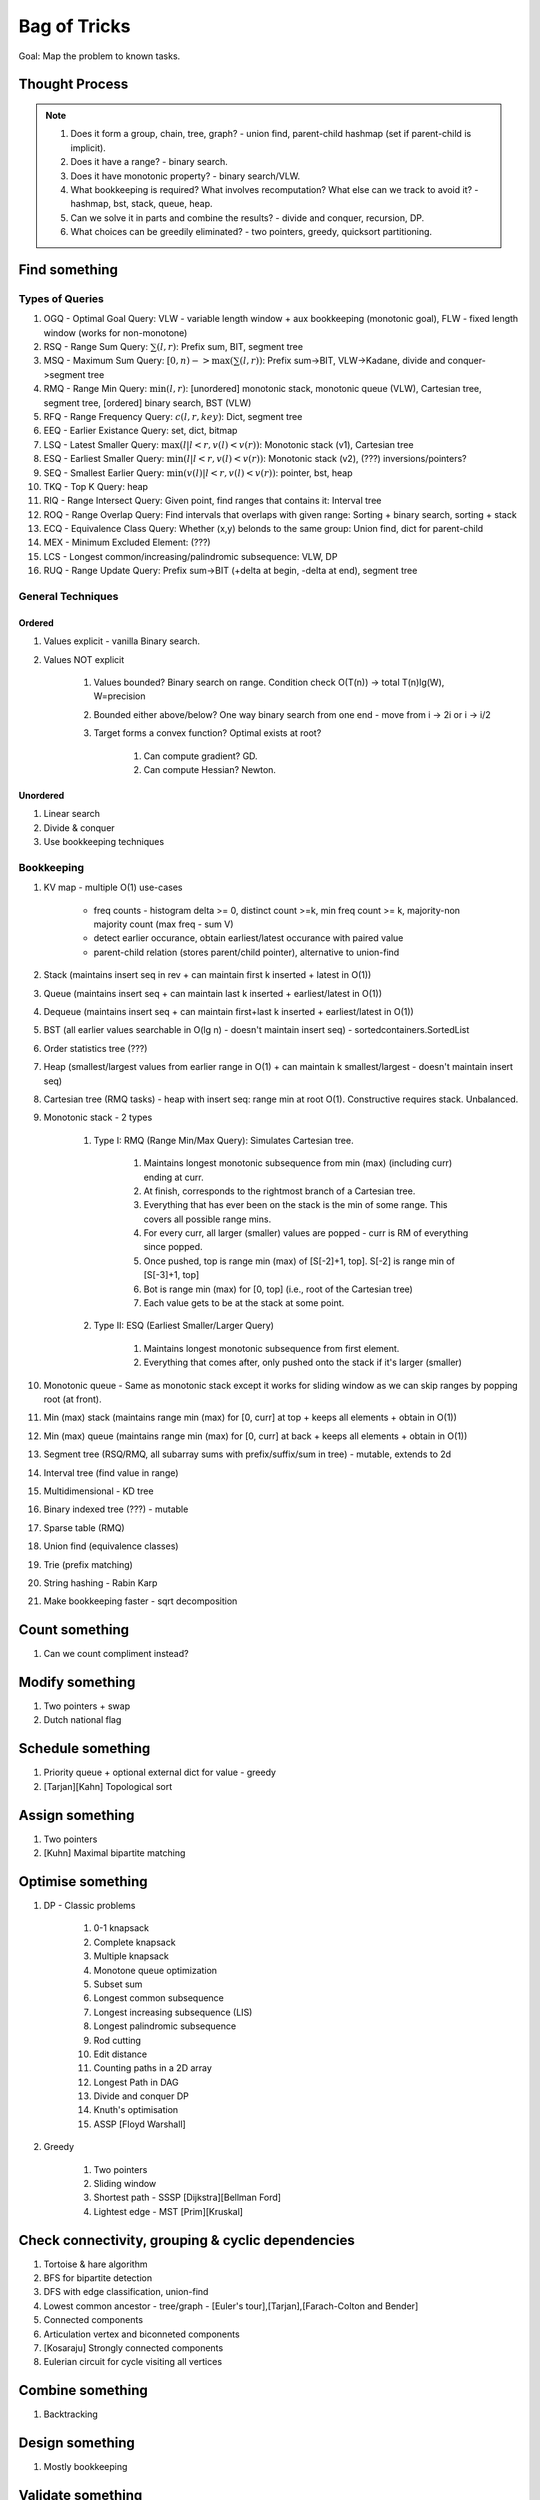 *********************************************************************************
Bag of Tricks
*********************************************************************************
Goal: Map the problem to known tasks.

Thought Process
=====================================================================
.. note::
	#. Does it form a group, chain, tree, graph? - union find, parent-child hashmap (set if parent-child is implicit).
	#. Does it have a range? - binary search.
	#. Does it have monotonic property? - binary search/VLW.
	#. What bookkeeping is required? What involves recomputation? What else can we track to avoid it? - hashmap, bst, stack, queue, heap.
	#. Can we solve it in parts and combine the results? - divide and conquer, recursion, DP.
	#. What choices can be greedily eliminated? - two pointers, greedy, quicksort partitioning.

Find something
=================================================================================
Types of Queries
---------------------------------------------------------------------------------
#. OGQ - Optimal Goal Query: VLW - variable length window + aux bookkeeping (monotonic goal), FLW - fixed length window (works for non-monotone)
#. RSQ - Range Sum Query: :math:`\sum(l,r)`: Prefix sum, BIT, segment tree
#. MSQ - Maximum Sum Query: :math:`[0,n)->\max(\sum(l,r))`: Prefix sum->BIT, VLW->Kadane, divide and conquer->segment tree
#. RMQ - Range Min Query: :math:`\min(l,r)`: [unordered] monotonic stack, monotonic queue (VLW), Cartesian tree, segment tree, [ordered] binary search, BST (VLW)
#. RFQ - Range Frequency Query: :math:`c(l,r,key)`: Dict, segment tree
#. EEQ - Earlier Existance Query: set, dict, bitmap
#. LSQ - Latest Smaller Query: :math:`\max(l | l<r, v(l)<v(r))`: Monotonic stack (v1), Cartesian tree
#. ESQ - Earliest Smaller Query: :math:`\min(l | l<r, v(l)<v(r))`: Monotonic stack (v2), (???) inversions/pointers?
#. SEQ - Smallest Earlier Query: :math:`\min(v(l) | l<r, v(l)<v(r))`: pointer, bst, heap
#. TKQ - Top K Query: heap
#. RIQ - Range Intersect Query: Given point, find ranges that contains it: Interval tree
#. ROQ - Range Overlap Query: Find intervals that overlaps with given range: Sorting + binary search, sorting + stack
#. ECQ - Equivalence Class Query: Whether (x,y) belonds to the same group: Union find, dict for parent-child
#. MEX - Minimum Excluded Element: (???)
#. LCS - Longest common/increasing/palindromic subsequence: VLW, DP
#. RUQ - Range Update Query: Prefix sum->BIT (+delta at begin, -delta at end), segment tree

General Techniques
---------------------------------------------------------------------------------
Ordered
^^^^^^^^^^^^^^^^^^^^^^^^^^^^^^^^^^^^^^^^^^^^^^^^^^^^^^^^^^^^^^^^^^^^^^^^^^^^^^^^^
#. Values explicit - vanilla Binary search.
#. Values NOT explicit 

	#. Values bounded? Binary search on range. Condition check O(T(n)) -> total T(n)lg(W), W=precision
	#. Bounded either above/below? One way binary search from one end - move from i -> 2i or i -> i/2
	#. Target forms a convex function? Optimal exists at root? 

		#. Can compute gradient? GD.
		#. Can compute Hessian? Newton.
Unordered
^^^^^^^^^^^^^^^^^^^^^^^^^^^^^^^^^^^^^^^^^^^^^^^^^^^^^^^^^^^^^^^^^^^^^^^^^^^^^^^^^
#. Linear search
#. Divide & conquer 
#. Use bookkeeping techniques

Bookkeeping
---------------------------------------------------------------------------------
#. KV map - multiple O(1) use-cases

	- freq counts - histogram delta >= 0, distinct count >=k, min freq count >= k, majority-non majority count (max freq - sum V)
	- detect earlier occurance, obtain earliest/latest occurance with paired value
	- parent-child relation (stores parent/child pointer), alternative to union-find
#. Stack (maintains insert seq in rev + can maintain first k inserted + latest in O(1))
#. Queue (maintains insert seq + can maintain last k inserted + earliest/latest in O(1))
#. Dequeue (maintains insert seq + can maintain first+last k inserted + earliest/latest in O(1))
#. BST (all earlier values searchable in O(lg n) - doesn't maintain insert seq) - sortedcontainers.SortedList
#. Order statistics tree (???)
#. Heap (smallest/largest values from earlier range in O(1) + can maintain k smallest/largest - doesn't maintain insert seq)
#. Cartesian tree (RMQ tasks) - heap with insert seq: range min at root O(1). Constructive requires stack. Unbalanced.
#. Monotonic stack - 2 types 

	#. Type I: RMQ (Range Min/Max Query): Simulates Cartesian tree.

		#. Maintains longest monotonic subsequence from min (max) (including curr) ending at curr.
		#. At finish, corresponds to the rightmost branch of a Cartesian tree.
		#. Everything that has ever been on the stack is the min of some range. This covers all possible range mins.
		#. For every curr, all larger (smaller) values are popped - curr is RM of everything since popped.
		#. Once pushed, top is range min (max) of [S[-2]+1, top]. S[-2] is range min of [S[-3]+1, top]		
		#. Bot is range min (max) for [0, top] (i.e., root of the Cartesian tree)
		#. Each value gets to be at the stack at some point.
	#. Type II: ESQ (Earliest Smaller/Larger Query)

		#. Maintains longest monotonic subsequence from first element.
		#. Everything that comes after, only pushed onto the stack if it's larger (smaller)
#. Monotonic queue - Same as monotonic stack except it works for sliding window as we can skip ranges by popping root (at front).
#. Min (max) stack (maintains range min (max) for [0, curr] at top + keeps all elements + obtain in O(1))
#. Min (max) queue (maintains range min (max) for [0, curr] at back + keeps all elements + obtain in O(1))
#. Segment tree (RSQ/RMQ, all subarray sums with prefix/suffix/sum in tree) - mutable, extends to 2d
#. Interval tree (find value in range)
#. Multidimensional - KD tree
#. Binary indexed tree (???) - mutable
#. Sparse table (RMQ)	
#. Union find (equivalence classes)
#. Trie (prefix matching)
#. String hashing - Rabin Karp
#. Make bookkeeping faster - sqrt decomposition

Count something
=================================================================================
#. Can we count compliment instead?

Modify something
=================================================================================
#. Two pointers + swap
#. Dutch national flag

Schedule something
=================================================================================
#. Priority queue + optional external dict for value - greedy
#. [Tarjan][Kahn] Topological sort

Assign something
=================================================================================
#. Two pointers
#. [Kuhn] Maximal bipartite matching

Optimise something
=================================================================================
#. DP - Classic problems

	#. 0-1 knapsack
	#. Complete knapsack
	#. Multiple knapsack
	#. Monotone queue optimization
	#. Subset sum
	#. Longest common subsequence
	#. Longest increasing subsequence (LIS)
	#. Longest palindromic subsequence
	#. Rod cutting
	#. Edit distance
	#. Counting paths in a 2D array
	#. Longest Path in DAG
	#. Divide and conquer DP
	#. Knuth's optimisation
	#. ASSP [Floyd Warshall]
#. Greedy 

	#. Two pointers
	#. Sliding window
	#. Shortest path - SSSP [Dijkstra][Bellman Ford]
	#. Lightest edge - MST [Prim][Kruskal]

Check connectivity, grouping & cyclic dependencies
=================================================================================
#. Tortoise & hare algorithm
#. BFS for bipartite detection
#. DFS with edge classification, union-find
#. Lowest common ancestor - tree/graph - [Euler's tour],[Tarjan],[Farach-Colton and Bender]
#. Connected components
#. Articulation vertex and biconneted components
#. [Kosaraju] Strongly connected components
#. Eulerian circuit for cycle visiting all vertices

Combine something
=================================================================================
#. Backtracking

Design something 
=================================================================================
#. Mostly bookkeeping

Validate something
=================================================================================
#. Paring problems - Stack
#. Regex problems - DP

Involves intervals
=================================================================================
#. Sort them - overlap check left-end >= right-start
#. Sort by start - benefit (???)
#. Sort by end - benefit (???)
